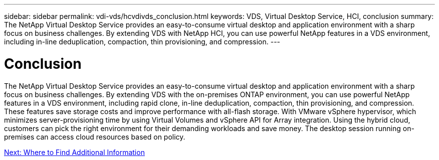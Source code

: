 ---
sidebar: sidebar
permalink: vdi-vds/hcvdivds_conclusion.html
keywords: VDS, Virtual Desktop Service, HCI, conclusion
summary: The NetApp Virtual Desktop Service provides an easy-to-consume virtual desktop and application environment with a sharp focus on business challenges. By extending VDS with NetApp HCI, you can use powerful NetApp features in a VDS environment, including in-line deduplication, compaction, thin provisioning, and compression.
---

= Conclusion
:hardbreaks:
:nofooter:
:icons: font
:linkattrs:
:imagesdir: ./../media/

//
// This file was created with NDAC Version 2.0 (August 17, 2020)
//
// 2020-09-24 13:21:46.280864
//

[.lead]
The NetApp Virtual Desktop Service provides an easy-to-consume virtual desktop and application environment with a sharp focus on business challenges. By extending VDS with the on-premises ONTAP environment, you can use powerful NetApp features in a VDS environment, including rapid clone, in-line deduplication, compaction, thin provisioning, and compression. These features save storage costs and improve performance with all-flash storage. With VMware vSphere hypervisor, which minimizes  server-provisioning time by using Virtual Volumes and vSphere API for Array integration. Using the hybrid cloud, customers can pick the right environment for their demanding workloads and save money. The desktop session running on-premises can  access cloud resources based on policy.

link:hcvdivds_where_to_find_additional_information.html[Next: Where to Find Additional Information]
